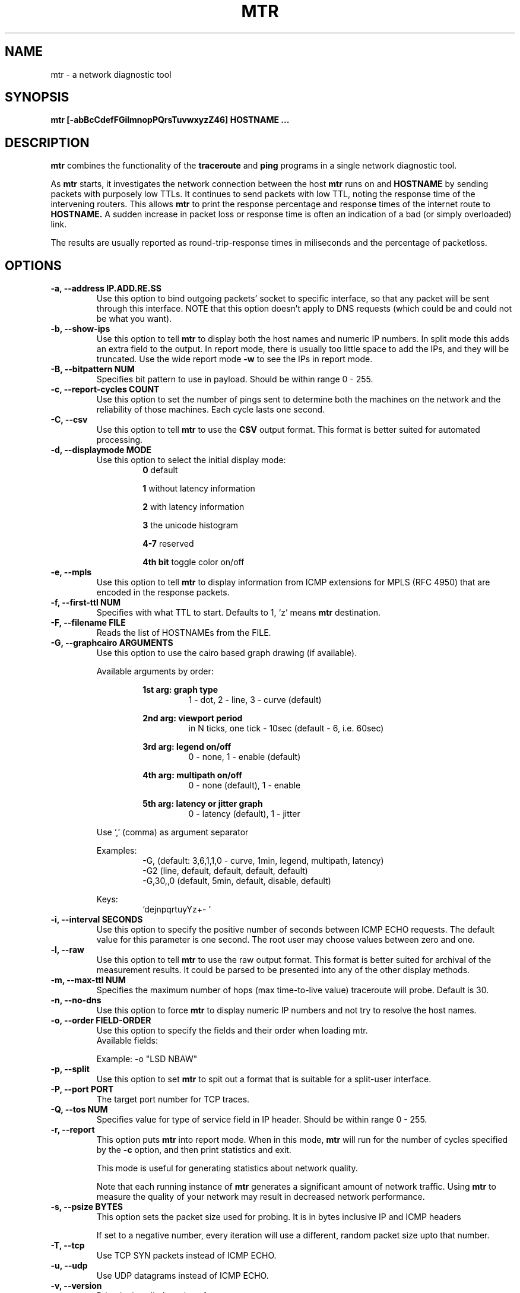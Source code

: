 .TH MTR 8 "March 4, 1999" "mtr" "mtr"


.SH NAME
mtr - a network diagnostic tool


.SH SYNOPSIS
.B mtr [-abBcCdefFGilmnopPQrsTuvwxyzZ46] HOSTNAME ...

.SH DESCRIPTION

.B mtr
combines the functionality of the
.B traceroute
and
.B ping
programs in a single network diagnostic tool.

.PP
As
.B mtr
starts, it investigates the network connection between the host
.B mtr
runs on and
.BR HOSTNAME
by sending packets with purposely low TTLs.  It continues to send packets with low TTL, noting the response time of the intervening routers.  This allows
.B mtr
to print the response percentage and response times of the internet route to
.BR HOSTNAME.
A sudden increase in packet loss or response time is often an indication of a bad (or simply overloaded) link.

.PP
The results are usually reported as round-trip-response times in miliseconds and the percentage of packetloss.

.SH OPTIONS

.TP
.B -a, --address IP.ADD.RE.SS
Use this option to bind outgoing packets' socket to specific interface, so that any packet will be sent through this interface.  NOTE that this option doesn't apply to DNS requests (which could be and could not be what you want).

.TP
.B -b, --show-ips
Use this option to tell
.B mtr
to display both the host names and numeric IP numbers.  In split mode this adds an extra field to the output.  In report mode, there is usually too little space to add the IPs, and they will be truncated.  Use the wide report mode
.B -w
to see the IPs in report mode.

.TP
.B -B, --bitpattern NUM
Specifies bit pattern to use in payload.  Should be within range 0 - 255.

.TP
.B -c, --report-cycles COUNT
Use this option to set the number of pings sent to determine both the machines on the network and the reliability of those machines.  Each cycle lasts one second.

.TP
.B -C, --csv
Use this option to tell
.B mtr
to use the
.B CSV
output format.  This format is better suited for automated processing.

.TP
.B -d, --displaymode MODE
Use this option to select the initial display mode:
.RS
.RS
.B 0
default
.RE

.RS
.B 1
without latency information
.RE

.RS
.B 2
with latency information
.RE

.RS
.B 3
the unicode histogram
.RE

.RS
.B 4-7
reserved
.RE

.RS
.B 4th bit
toggle color on/off
.RE
.RE

.TP
.B -e, --mpls
Use this option to tell
.B mtr
to display information from ICMP extensions for MPLS (RFC 4950) that are encoded in the response packets.

.TP
.B -f, --first-ttl NUM
Specifies with what TTL to start.  Defaults to 1, `z' means
.B mtr
destination.

.TP
.B -F, --filename FILE
Reads the list of HOSTNAMEs from the FILE.

.TP
.B -G, --graphcairo ARGUMENTS
Use this option to use the cairo based graph drawing (if available).

.RS
Available arguments by order:

.RS
.B 1st arg: graph type
.RS
1 - dot, 2 - line, 3 - curve (default)
.RE
.RE

.RS
.B 2nd arg: viewport period
.RS
in N ticks, one tick - 10sec (default - 6, i.e. 60sec)
.RE
.RE

.RS
.B 3rd arg: legend on/off
.RS
0 - none, 1 - enable (default)
.RE
.RE

.RS
.B 4th arg: multipath on/off
.RS
0 - none (default), 1 - enable
.RE
.RE

.RS
.B 5th arg: latency or jitter graph
.RS
0 - latency (default), 1 - jitter
.RE
.RE

Use `,' (comma) as argument separator

Examples:
.RS
-G,         (default: 3,6,1,1,0  - curve, 1min, legend, multipath, latency)
.br
-G2         (line, default, default, default, default)
.br
-G,30,,0    (default, 5min, default, disable, default)
.br
.RE

Keys:
.RS
`dejnpqrtuyYz+- '
.RE
.RE

.TP
.B -i, --interval SECONDS
Use this option to specify the positive number of seconds between ICMP ECHO requests.  The default value for this parameter is one second.  The root user may choose values between zero and one.

.TP
.B -l, --raw
Use this option to tell
.B mtr
to use the raw output format.  This format is better suited for archival of the measurement results.  It could be parsed to be presented into any of the other display methods.

.TP
.B -m, --max-ttl NUM
Specifies the maximum number of hops (max time-to-live value) traceroute will probe.  Default is 30.

.TP
.B -n, --no-dns
Use this option to force
.B mtr
to display numeric IP numbers and not try to resolve the host names.

.TP
.B -o, --order FIELD-ORDER
Use this option to specify the fields and their order when loading mtr.
.br
Available fields:
.TS
center allbox tab(%);
ll.
L%Loss ratio
D%Dropped packets
R%Received packets
S%Sent Packets
N%Newest RTT(ms)
B%Min/Best RTT(ms)
A%Average RTT(ms)
W%Max/Worst RTT(ms)
V%Standard Deviation
G%Geometric Mean
J%Current Jitter
M%Jitter Mean/Avg.
X%Worst Jitter
I%Interarrival Jitter
.TE
.br

Example:
-o "LSD NBAW"

.TP
.B -p, --split
Use this option to set
.B mtr
to spit out a format that is suitable for a split-user interface.

.TP
.B -P, --port PORT
The target port number for TCP traces.

.TP
.B -Q, --tos NUM
Specifies value for type of service field in IP header.  Should be within range 0 - 255.

.TP
.B -r, --report
This option puts
.B mtr
into report mode.  When in this mode,
.B mtr
will run for the number of cycles specified by the
.B -c
option, and then print statistics and exit.

This mode is useful for generating statistics about network quality.

Note that each running instance of
.B mtr
generates a significant amount of network traffic.  Using
.B mtr
to measure the quality of your network may result in decreased network performance.

.TP
.B -s, --psize BYTES
This option sets the packet size used for probing.  It is in bytes inclusive IP and ICMP headers

If set to a negative number, every iteration will use a different, random packet size upto that number.

.TP
.B -T, --tcp
Use TCP SYN packets instead of ICMP ECHO.

.TP
.B -u, --udp
Use UDP datagrams instead of ICMP ECHO.

.TP
.B -v, --version
.br
Print the installed version of mtr.

.TP
.B -w, --report-wide
This option puts
.B mtr
into wide report mode.  When in this mode,
.B mtr
will not cut hostnames in the report.

.TP
.B -x, --xml
Use this option to tell
.B mtr
to use the
.B XML
output format.  This format is better suited for automated processing of the measurement results.

.TP
.B -y, --ipinfo ORIGIN,FIELDS
Use this option to specify the IP info origin and its fields.

.RS
Available origins and their fields:

.RS
.B 1 - origin.asn.cymru.com (both IPv4 and IPv6)
.RS
ASN, Route, CC, Registry, Allocated
.RE
.RE

.RS
.B 2 - asn.routeviews.org
.RS
ASN
.RE
.RE

.RS
.B 3 - origin.asn.spameatingmonkey.net
.RS
Route, ASN, Org, Allocated, CC
.RE
.RE

.RS
.B 4 - ip2asn.sasm4.net:
.RS
ASN
.RE
.RE

.RS
.B 5 - peer.asn.shadowserver.org
.RS
Peers, ASN, Route, AS Name, CC, Website, Org
.RE
.RE

.RS
.B 6 - freegeoip.net
.RS
CC, Country, RC, Region, City, Zip, TZ, Lat, Long, MC
.RE
.RE

.RS
.B 7 - ip-api.com
.RS
Country, CC, RC, Region, City, Zip, TZ, Lat, Long, MC
.RE
.RE

.RS
.B 8 - getcitydetails.geobytes.com
.RS
Certainty, Internet, Country, RLC, Region, RC, LC, DMA, City, CityID, FQCN, Lat, Long, Capital, TZ, Nationality, Population, MapReference, Currency, CurrencyCode, Title
.RE
.RE

.RS
.B 9 - ipinfo.io
.RS
City, Region, CC, Location(Lat, Long), ASName, Postal
.RE
.RE

.RS
.B 10 - riswhois.ripe.net (both IPv4 and IPv6)
.RS
Route, ASN, Org, CC
.RE
.RE
.RE

.RS
Abbreviations:
.RS
CC/RC/MC/LC - Country/Region/Metro/Local Code, Org - Organization, TZ - TimeZone, DMA - Designated Market Area
.RE
.RE

.RS
Examples:
.RS
-y3,5,2,3  (origin.asn.spameatingmonkey.net: CC ASN ORG)
.br
-y,        (origin.asn.cymru.com: ASN)
.RE
.RE

.RS
Keys:
.RS
`y' switching IP info
.br
`Y' show on Google Maps
.RE
.RE

.TP
.B -z, --aslookup
Turn on ASN lookups. Use the `z' key to toggle ASN info on/off. The data source is
.B riswhois.ripe.net

.TP
.B -Z, --timeout SECONDS
The number of seconds to keep the TCP socket open before giving up on the connection.  This will only affect the final hop.  Using large values for this, especially combined with a short interval, will use up a lot of file descriptors.

.TP
.B -4
Use IPv4 only.

.TP
.B -6
Use IPv6 only.

.SH BUGS

Some modern routers give a lower priority to ICMP ECHO packets than to other network traffic.  Consequently, the reliability of these routers reported by
.B mtr
will be significantly lower than the actual reliability of these routers.


.SH CONTACT INFORMATION

.PP
For the latest version, see the mtr web page at
.BR http://www.bitwizard.nl/mtr/ .

.PP
The mtr mailinglist was little used and is no longer active.

.PP
For patches, bug reports, or feature requests, please open an issue on GitHub at:
.BR https://github.com/traviscross/mtr .

.SH "SEE ALSO"

traceroute(8),
ping(8)
TCP/IP Illustrated (Stevens, ISBN 0201633469).

